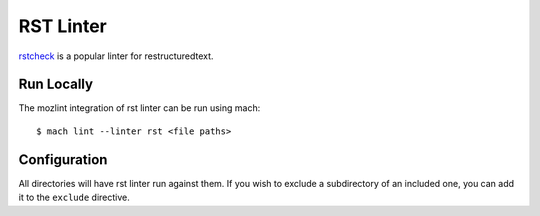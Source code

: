RST Linter
==========

`rstcheck`_ is a popular linter for restructuredtext.


Run Locally
-----------

The mozlint integration of rst linter can be run using mach:

.. parsed-literal::

    $ mach lint --linter rst <file paths>


Configuration
-------------

All directories will have rst linter run against them.
If you wish to exclude a subdirectory of an included one, you can add it to the ``exclude``
directive.


.. _rstcheck: https://github.com/myint/rstcheck